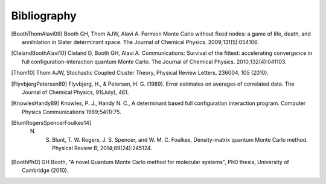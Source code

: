 Bibliography
============

.. [BoothThomAlavi09] Booth GH, Thom AJW, Alavi A. Fermion Monte Carlo without fixed nodes: a game of life, death, and annihilation in Slater determinant space. The Journal of Chemical Physics. 2009;131(5):054106.
.. [ClelandBoothAlavi10] Cleland D, Booth GH, Alavi A. Communications: Survival of the fittest: accelerating convergence in full configuration-interaction quantum Monte Carlo. The Journal of Chemical Physics. 2010;132(4):041103. 
.. [Thom10] Thom AJW, Stochastic Coupled Cluster Theory, Physical Review Letters, 236004, 105 (2010).
.. [FlyvbjergPetersen89] Flyvbjerg, H., & Petersen, H. G. (1989). Error estimates on averages of correlated data. The Journal of Chemical Physics, 91(July), 461. 
.. [KnowlesHandy89] Knowles, P. J., Handy N. C., A determinant based full configuration interaction program. Computer Physics Communications 1989;54(1):75.
.. [BluntRogersSpencerFoulkes14] N. S. Blunt, T. W. Rogers, J. S. Spencer, and W. M. C. Foulkes, Density-matrix quantum Monte Carlo method. Physical Review B, 2014;89(24):245124.
.. [BoothPhD] GH Booth, "A novel Quantum Monte Carlo method for molecular systems", PhD thesis, University of Cambridge (2010).
